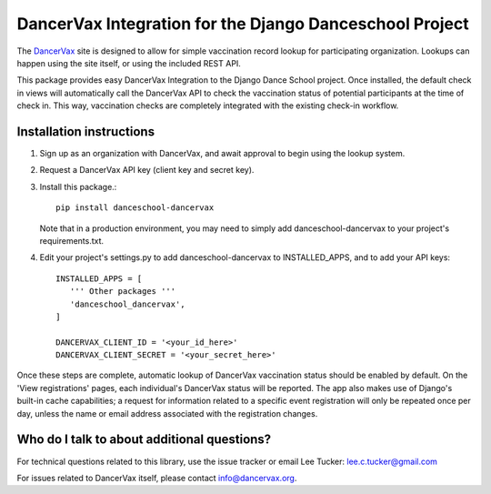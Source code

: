 DancerVax Integration for the Django Danceschool Project
========================================================

The `DancerVax <https://dancervax.org/>`_ site is designed to allow for simple
vaccination record lookup for participating organization. Lookups can happen
using the site itself, or using the included REST API.

This package provides easy DancerVax Integration to the Django Dance School
project.  Once installed, the default check in views will automatically call
the DancerVax API to check the vaccination status of potential participants at
the time of check in.  This way, vaccination checks are completely integrated
with the existing check-in workflow.

Installation instructions
-------------------------

1. Sign up as an organization with DancerVax, and await approval to begin using
   the lookup system.

2. Request a DancerVax API key (client key and secret key).

3. Install this package.::

      pip install danceschool-dancervax

   Note that in a production environment, you may need to simply add danceschool-dancervax
   to your project's requirements.txt.

4. Edit your project's settings.py to add danceschool-dancervax to INSTALLED_APPS,
   and to add your API keys::
   
      INSTALLED_APPS = [
         ''' Other packages '''
         'danceschool_dancervax',
      ]

      DANCERVAX_CLIENT_ID = '<your_id_here>'
      DANCERVAX_CLIENT_SECRET = '<your_secret_here>'

Once these steps are complete, automatic lookup of DancerVax vaccination status
should be enabled by default. On the 'View registrations' pages, each individual's
DancerVax status will be reported. The app also makes use of Django's built-in
cache capabilities; a request for information related to a specific event
registration will only be repeated once per day, unless the name or email address
associated with the registration changes.

Who do I talk to about additional questions?
--------------------------------------------

For technical questions related to this library, use the issue tracker or email
Lee Tucker: lee.c.tucker@gmail.com

For issues related to DancerVax itself, please contact info@dancervax.org.
